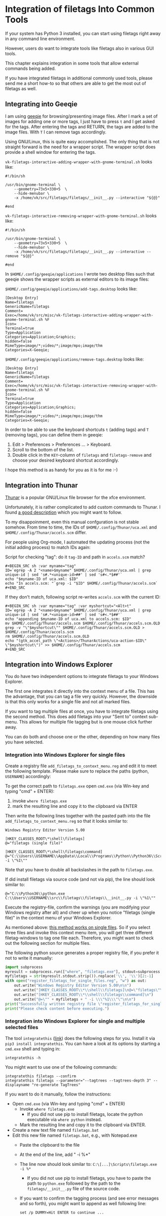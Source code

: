 * Integration of filetags Into Common Tools

If your system has Python 3 installed, you can start using filetags
right away in any command line environment.

However, users do want to integrate tools like filetags also in
various GUI tools.

This chapter explains integration in some tools that allow external
commands being added.

If you have integrated filetags in additional commonly used tools,
please send me a short how-to so that others are able to get the most
out of filetags as well.

** Integrating into Geeqie

I am using [[http://geeqie.sourceforge.net/][geeqie]] for browsing/presenting image files. After I
mark a set of images for adding one or more tags, I just have to
press ~t~ and I get asked for the tags. After entering the tags and
RETURN, the tags are added to the image files. With ~T~ I can remove
tags accordingly.

Using GNU/Linux, this is quite easy accomplished. The only thing that
is not straight forward is the need for a wrapper script. The wrapper
script does provide a shell window for entering the tags.

~vk-filetags-interactive-adding-wrapper-with-gnome-terminal.sh~ looks like:
: #!/bin/sh
:
: /usr/bin/gnome-terminal \
:     --geometry=73x5+330+5  \
:     --hide-menubar \
:     -x /home/vk/src/filetags/filetags/__init__.py --interactive "${@}"
:
: #end

~vk-filetags-interactive-removing-wrapper-with-gnome-terminal.sh~
looks like:
: #!/bin/sh
:
: /usr/bin/gnome-terminal \
:     --geometry=73x5+330+5  \
:     --hide-menubar \
:     -x /home/vk/src/filetags/filetags/__init__.py --interactive --remove "${@}"
:
: #end

In ~$HOME/.config/geeqie/applications~ I wrote two desktop files such
that geeqie shows the wrapper scripts as external editors to its
image files:

~$HOME/.config/geeqie/applications/add-tags.desktop~ looks like:
: [Desktop Entry]
: Name=filetags
: GenericName=filetags
: Comment=
: Exec=/home/vk/src/misc/vk-filetags-interactive-adding-wrapper-with-gnome-terminal.sh %F
: Icon=
: Terminal=true
: Type=Application
: Categories=Application;Graphics;
: hidden=false
: MimeType=image/*;video/*;image/mpo;image/thm
: Categories=X-Geeqie;

~$HOME/.config/geeqie/applications/remove-tags.desktop~ looks like:
: [Desktop Entry]
: Name=filetags
: GenericName=filetags
: Comment=
: Exec=/home/vk/src/misc/vk-filetags-interactive-removing-wrapper-with-gnome-terminal.sh %F
: Icon=
: Terminal=true
: Type=Application
: Categories=Application;Graphics;
: hidden=false
: MimeType=image/*;video/*;image/mpo;image/thm
: Categories=X-Geeqie;

In order to be able to use the keyboard shortcuts ~t~ (adding tags)
and ~T~ (removing tags), you can define them in geeqie:
1. Edit > Preferences > Preferences ... > Keyboard.
2. Scroll to the bottom of the list.
3. Double click in the ~KEY~-column of ~filetags~ and ~filetags-remove~
   and choose your desired keyboard shortcut accordingly.

I hope this method is as handy for you as it is for me :-)

** Integration into Thunar

[[https://en.wikipedia.org/wiki/Thunar][Thunar]] is a popular GNU/Linux file browser for the xfce environment.

Unfortunately, it is rather complicated to add custom commands to
Thunar. I found [[https://askubuntu.com/questions/403922/keyboard-shortcut-for-thunar-custom-actions][a good description]] which you might want to follow.

To my disappoinment, even this manual confguration is not stable
somehow. From time to time, the IDs of ~$HOME/.config/Thunar/uca.xml~
and ~$HOME/.config/Thunar/accels.scm~ differ.

For people using Org-mode, I automated the updating process (not the
initial adding process) to match IDs again:

Script for checking "tag": do it ~tag-ID~ and path in ~accels.scm~ match?
: #+BEGIN_SRC sh :var myname="tag"
: ID=`egrep -A 2 "<name>$myname" $HOME/.config/Thunar/uca.xml | grep unique-id | sed 's#.*<unique-id>##' | sed 's#<.*$##'`
: echo "$myname-ID of uca.xml: $ID"
: echo "In accels.scm: "`grep -i "$ID" $HOME/.config/Thunar/accels.scm`
: #+END_SRC

If they don't match, following script re-writes ~accels.scm~ with the current ID:
: #+BEGIN_SRC sh :var myname="tag" :var myshortcut="<Alt>t"
: ID=`egrep -A 2 "<name>$myname" $HOME/.config/Thunar/uca.xml | grep unique-id | sed 's#.*<unique-id>##' | sed 's#<.*$##'`
: echo "appending $myname-ID of uca.xml to accels.scm: $ID"
: mv $HOME/.config/Thunar/accels.scm $HOME/.config/Thunar/accels.scm.OLD
: grep -v "\"$myshortcut\"" $HOME/.config/Thunar/accels.scm.OLD > $HOME/.config/Thunar/accels.scm
: rm $HOME/.config/Thunar/accels.scm.OLD
: echo "(gtk_accel_path \"<Actions>/ThunarActions/uca-action-$ID\" \"$myshortcut\")" >> $HOME/.config/Thunar/accels.scm
: #+END_SRC

** Integration into Windows Explorer
:PROPERTIES:
:CREATED:  [2018-03-07 Wed 21:42]
:END:

You do have two independent options to integrate filetags to your
Windows Explorer.

The first one integrates it directly into the context menu of a file.
This has the advantage, that you can tag a file very quickly. However,
the downside is that this only works for a single file and not all
marked files.

If you want to tag multiple files at once, you have to integrate
filetags using the second method. This does add filetags into your
"Sent to" context sub-menu. This allows for multiple file tagging but
is one mouse click further away.

You can do both and choose one or the other, depending on how many
files you have selected.

*** Integration into Windows Explorer for single files

Create a registry file =add_filetags_to_context_menu.reg= and edit it
to meet the following template. Please make sure to replace the paths
(python, =USERNAME=) accordingly:

To get the correct path to =filetags.exe= open =cmd.exe= (via Win-key
and typing "cmd" + ENTER):

1. invoke =where filetags.exe=
2. mark the resulting line and copy it to the clipboard via ENTER

Then write the following lines together with the pasted path into the
file =add_filetags_to_context_menu.reg= so that it looks similar to:

#+BEGIN_EXAMPLE
Windows Registry Editor Version 5.00

[HKEY_CLASSES_ROOT\*\shell\filetags]
@="filetags (single file)"

[HKEY_CLASSES_ROOT\*\shell\filetags\command]
@="C:\\Users\\USERNAME\\AppData\\Local\\Programs\\Python\\Python36\\Scripts\\filetags.exe -i \"%1\""
#+END_EXAMPLE

Note that you have to double all backslashes in the path to =filetags.exe=.

If did install filetags via source code (and not via pip), the line
should look similar to:

: @="C:\\Python36\\python.exe C:\\Users\\USERNAME\\src\\filetags\\filetags\\__init__.py -i \"%1\""

Execute the registry-file, confirm the warnings (you are modifying
your Windows registry after all) and cheer up when you notice
"filetags (single file)" in the context menu of your Windows Explorer.

As mentioned above: [[https://stackoverflow.com/questions/6440715/how-to-pass-multiple-filenames-to-a-context-menu-shell-command][this method works on single files]]. So if you
select three files and invoke this context menu item, you will get
three different filetag-windows to tag one file each. Therefore, you
might want to check out the following section for multiple files.

The following python source generates a proper registry file, if you
prefer it not to write it manually:

#+BEGIN_SRC python :results output
import subprocess
myresult = subprocess.run(["where", "filetags.exe"], stdout=subprocess.PIPE)
myfiletags = str(myresult.stdout.strip()).replace('\\', '\\')[2:-1]
with open("register_filetags_for_single_files.reg", "w") as out:
    out.write("Windows Registry Editor Version 5.00\n\n")
    out.write("[HKEY_CLASSES_ROOT\\*\\shell\\filetags]\n@=\"filetags\"\n\n")
    out.write("[HKEY_CLASSES_ROOT\\*\\shell\\filetags\\command]\n")
    out.write("@=\"" + myfiletags + " -i \\\"%1\\\"\"\n\n")
print("Successfully written registry file \"register_filetags_for_single_files.reg\".")
print("Please check content before executing.")
#+END_SRC

*** Integration into Windows Explorer for single and multiple selected files

The tool =integratethis= ([[https://github.com/novoid/integratethis][link]]) does the following steps for you.
Install it via =pip3 install integratethis=. You can have a look at
its options by starting a =cmd.exe= shell and typing in:

: integratethis -h

You might want to use one of the following commands:

: integratethis filetags --confirm
: integratethis filetags --parameter="--tagtrees --tagtrees-depth 3" --displayname "re-generate TagTrees"

If you want to do it manually, follow the instructions:

- Open =cmd.exe= (via Win-key and typing "cmd" + ENTER)
  - Invoke =where filetags.exe=
    - If you did not use pip to install filetags, locate the python
      executable via =where python= instead.
  - Mark the resulting line and copy it to the clipboard via ENTER.
- Create a new text file named =filetags.bat=
- Edit this new file named =filetags.bat=, e.g., with Notepad.exe
  - Paste the clipboard to the file
  - At the end of the line, add " -i %*"
  - The line now should look similar to: =C:\[...]\Scripts\filetags.exe  -i %*=
    - If you did not use pip to install filetags, you have to paste
      the path to =python.exe= followed by the path to the
      =filetags/__init__.py= file of the source code.
  - If you want to confirm the tagging process (and see error messages
    and so forth), you might want to append as well following line:
    : set /p DUMMY=Hit ENTER to continue ...
  - Save the file and close the editor.

The =filetags.bat= now contains something like this:

: C:\Users\USERNAME\AppData\Local\Programs\Python\Python36\Scripts\filetags.exe  -i %*

If you did not use pip to install, it looks like this:

: C:\Python36\python.exe C:\Users\USERNAME\src\filetags\filetags\__init__.py -i %*

- Now create a link to the file =filetags.bat=
  - This can be done using drag and drop in the same folder while
    holding the Shift and Ctrl keys.
- Move the link to the following folder:
  - In your user folder, go to the sub-folder
    =AppData/Roaming/Microsoft/Windows/SendTo= and place the link file
    here.
  - Rename the link file to simply "filetags".

This way, you got a nice entry in your context sub-menu "Send to"
which is also correctly tagging multiple files at once.

** Integration into FreeCommander

[[http://freecommander.com/en/summary/][FreeCommander]] is a [[https://en.wikipedia.org/wiki/File_manager#Orthodox_file_managers][orthodox file manager]] for Windows. You can add
filetags as an favorite command:

- Tools → Favorite tools → Favorite tools edit... (S-C-y)
  - Create new toolbar (if none is present)
  - Icon for "Add new item"
    - Name: filetags
    - Program or folder: <Path to filetags.bar>
	- =filetags.bat= looks like: (please do modify the paths to meet your requirement)
        : C:\Python36\python.exe C:\Users\YOURUSERNAME\src\filetags\filetags %*
	  : REM optionally: set /p DUMMY=Hit ENTER to continue...
    - Start folder: =%ActivDir%=
    - Parameter: =%ActivSel%=
    - [X] Enclose each selected item with ="=
    - Hotkey: select next available one such as =Ctrl-1= (it gets overwritten below)
	- remember its name such as "Favorite tool 01"
  - OK

So far, we've got =filetags= added as a favorite command which can be
accessed via menu or icon toolbar and the selected keyboard shortcut.
If you want to assign a different keyboard shortcut than =Ctrl-1= like
=Alt-t= you might as well follow following procedure:

- Tools → Define keyboard shortcuts...
  - Scroll down to the last section "Favorite tools"
  - locate the name such as "Favorite tool 01"
  - Define your shortcut of choice like =Alt-t= in the right hand side of the window
    - If your shortcut is taken, you'll get a notification. Don't
      overwrite essential shortcuts you're using.
  - OK

** Integration into Dired
:PROPERTIES:
:CREATED:  [2018-06-30 Sat 00:00]
:END:

[[https://en.wikipedia.org/wiki/Dired][Dired]] is the oldest file manager. It started in 1974 and offers a wide
range of efficient functionality. Here, we add filetags to Dired.

#+BEGIN_SRC emacs-lisp
(defun my-dired-filetags ()
  "Run \"filetags\" on current or marked files"
  (interactive)
  (let* ((marked-files (f-uniquify (dired-get-marked-files)))) ;; apply to single file or marked files
    (when (my-system-type-is-windows)
      (dired-do-shell-command "wrapper-script-for-filetags.bat *" nil marked-files)
      )
    (when (my-system-type-is-gnu)
      ;; --disable-server → provides a blocking terminal window (instead of a non-blocking one which swallows the revert-buffer afterward)
      (dired-do-shell-command "xfce4-terminal --disable-server --geometry=100x20+330+5 --hide-menubar -x /home/vk/bin/filetags --interactive *" nil marked-files)
      )
    )
  (revert-buffer nil t t) ;; refresh listing of files
  )
#+END_SRC

I mapped it to =M-t= in my dired buffers:

#+BEGIN_SRC emacs-lisp
(define-key dired-mode-map (kbd "M-t") 'my-dired-filetags)
#+END_SRC
